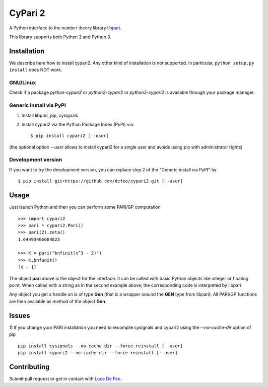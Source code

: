 CyPari 2
========

.. image:: https://travis-ci.org/defeo/cypari2.svg?branch=master

A Python interface to the number theory library `libpari <http://pari.math.u-bordeaux.fr/>`_.

This library supports both Python 2 and Python 3.

Installation
------------

We describe here how to install cypari2. Any other kind of installation
is not supported. In particular, ``python setup.py install`` does NOT work.

GNU/Linux
^^^^^^^^^

Check if a package `python-cypari2` or `python2-cypari2` or `python3-cypari2`
is available through your package manager.

Generic install via PyPI
^^^^^^^^^^^^^^^^^^^^^^^^

1. Install libpari, pip, cysignals

2. Install cypari2 via the Python Package Index (PyPI) via::

    $ pip install cypari2 [--user]

(the optional option *--user* allows to install cypari2 for a single user
and avoids using pip with administrator rights)

Development version
^^^^^^^^^^^^^^^^^^^

If you want to try the development version, you can replace step 2
of the "Generic install via PyPI" by

::

    $ pip install git+https://github.com/defeo/cypari2.git [--user]


Usage
-----

Just launch Python and then you can perform some PARI/GP computation

::

    >>> import cypari2
    >>> pari = cypari2.Pari()
    >>> pari(2).zeta()
    1.64493406684823

    >>> K = pari("bnfinit(x^3 - 2)")
    >>> K.bnfunit()
    [x - 1]

The object **pari** above is the object for the interface. It can be called
with basic Python objects like integer or floating point. When called with
a string as in the second example above, the corresponding code is interpreted
by libpari

Any object you get a handle on is of type **Gen** (that is a wrapper around the
**GEN** type from libpari). All PARI/GP functions are then available as *method*
of the object **Gen**.

Issues
------

1) If you change your PARI installation you need to recompile cysignals and cypari2 using
the *--no-cache-dir* option of pip

::

     pip install cysignals --no-cache-dir --force-reinstall [--user]
     pip install cypari2 --no-cache-dir --force-reinstall [--user]

Contributing
------------

Submit pull request or get in contact with `Luca De Feo <http://defeo.lu/>`_.
